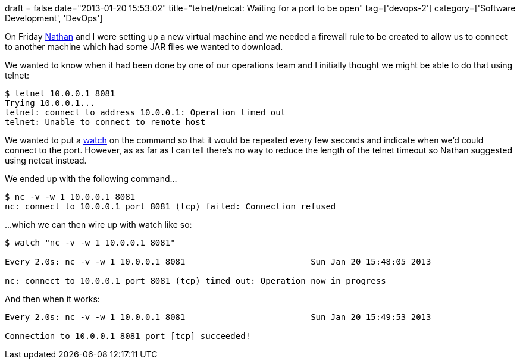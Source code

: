 +++
draft = false
date="2013-01-20 15:53:02"
title="telnet/netcat: Waiting for a port to be open"
tag=['devops-2']
category=['Software Development', 'DevOps']
+++

On Friday http://junctionbox.ca/[Nathan] and I were setting up a new virtual machine and we needed a firewall rule to be created to allow us to connect to another machine which had some JAR files we wanted to download.

We wanted to know when it had been done by one of our operations team and I initially thought we might be able to do that using telnet:

[source,text]
----

$ telnet 10.0.0.1 8081
Trying 10.0.0.1...
telnet: connect to address 10.0.0.1: Operation timed out
telnet: Unable to connect to remote host
----

We wanted to put a http://en.wikipedia.org/wiki/Watch_(Unix)[watch] on the command so that it would be repeated every few seconds and indicate when we'd could connect to the port. However, as as far as I can tell there's no way to reduce the length of the telnet timeout so Nathan suggested using netcat instead.

We ended up with the following command...

[source,text]
----

$ nc -v -w 1 10.0.0.1 8081
nc: connect to 10.0.0.1 port 8081 (tcp) failed: Connection refused
----

\...which we can then wire up with watch like so:

[source,text]
----

$ watch "nc -v -w 1 10.0.0.1 8081"

Every 2.0s: nc -v -w 1 10.0.0.1 8081                         Sun Jan 20 15:48:05 2013

nc: connect to 10.0.0.1 port 8081 (tcp) timed out: Operation now in progress
----

And then when it works:

[source,text]
----

Every 2.0s: nc -v -w 1 10.0.0.1 8081                         Sun Jan 20 15:49:53 2013

Connection to 10.0.0.1 8081 port [tcp] succeeded!
----
